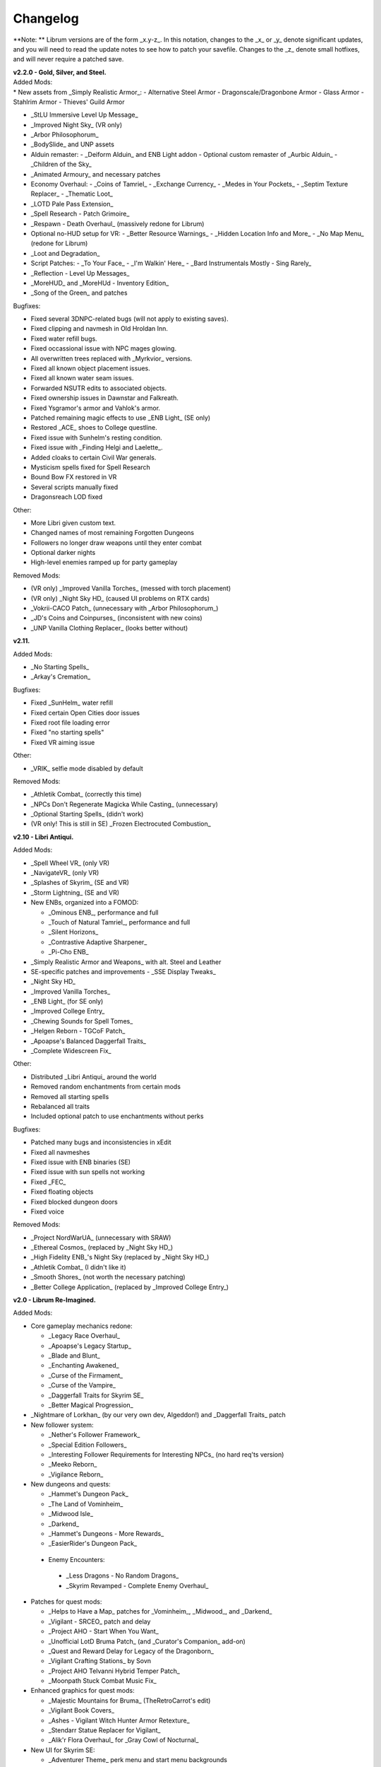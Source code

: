 Changelog
=========

**Note:
** Librum versions are of the form _x.y-z_. In this notation, changes to the _x_ or _y_ denote significant updates, and you will need to read the update notes to see how to patch your savefile. Changes to the _z_ denote small hotfixes, and will never require a patched save.

| **v2.2.0 - Gold, Silver, and Steel.**
| Added Mods:
| * New assets from _Simply Realistic Armor_:
  - Alternative Steel Armor
  - Dragonscale/Dragonbone Armor
  - Glass Armor
  - Stahlrim Armor
  - Thieves' Guild Armor
* _StLU Immersive Level Up Message_
* _Improved Night Sky_ (VR only)
* _Arbor Philosophorum_
* _BodySlide_ and UNP assets
* Alduin remaster:
  - _Deiform Alduin_ and ENB Light addon
  - Optional custom remaster of _Aurbic Alduin_
  - _Children of the Sky_
* _Animated Armoury_ and necessary patches
* Economy Overhaul:
  - _Coins of Tamriel_
  - _Exchange Currency_
  - _Medes in Your Pockets_
  - _Septim Texture Replacer_
  - _Thematic Loot_
* _LOTD Pale Pass Extension_
* _Spell Research - Patch Grimoire_
* _Respawn - Death Overhaul_ (massively redone for Librum)
* Optional no-HUD setup for VR:
  - _Better Resource Warnings_
  - _Hidden Location Info and More_
  - _No Map Menu_ (redone for Librum)
* _Loot and Degradation_
* Script Patches:
  - _To Your Face_
  - _I'm Walkin' Here_
  - _Bard Instrumentals Mostly - Sing Rarely_
* _Reflection - Level Up Messages_
* _MoreHUD_ and _MoreHUd - Inventory Edition_
* _Song of the Green_ and patches

Bugfixes:

* Fixed several 3DNPC-related bugs (will not apply to existing saves).
* Fixed clipping and navmesh in Old Hroldan Inn.
* Fixed water refill bugs.
* Fixed occassional issue with NPC mages glowing.
* All overwritten trees replaced with _Myrkvior_ versions.
* Fixed all known object placement issues.
* Fixed all known water seam issues.
* Forwarded NSUTR edits to associated objects.
* Fixed ownership issues in Dawnstar and Falkreath.
* Fixed Ysgramor's armor and Vahlok's armor.
* Patched remaining magic effects to use _ENB Light_ (SE only)
* Restored _ACE_ shoes to College questline.
* Fixed issue with Sunhelm's resting condition.
* Fixed issue with _Finding Helgi and Laelette_.
* Added cloaks to certain Civil War generals.
* Mysticism spells fixed for Spell Research
* Bound Bow FX restored in VR
* Several scripts manually fixed
* Dragonsreach LOD fixed

Other:

* More Libri given custom text.
* Changed names of most remaining Forgotten Dungeons 
* Followers no longer draw weapons until they enter combat
* Optional darker nights
* High-level enemies ramped up for party gameplay

Removed Mods:

* (VR only) _Improved Vanilla Torches_ (messed with torch placement)
* (VR only) _Night Sky HD_ (caused UI problems on RTX cards)
* _Vokrii-CACO Patch_ (unnecessary with _Arbor Philosophorum_)
* _JD's Coins and Coinpurses_ (inconsistent with new coins)
* _UNP Vanilla Clothing Replacer_ (looks better without)

**v2.11.**

Added Mods:

* _No Starting Spells_
* _Arkay's Cremation_

Bugfixes:

* Fixed _SunHelm_ water refill
* Fixed certain Open Cities door issues
* Fixed root file loading error
* Fixed "no starting spells"
* Fixed VR aiming issue

Other:

* _VRIK_ selfie mode disabled by default

Removed Mods:

* _Athletik Combat_ (correctly this time)
* _NPCs Don't Regenerate Magicka While Casting_ (unnecessary)
* _Optional Starting Spells_ (didn't work)
* (VR only! This is still in SE) _Frozen Electrocuted Combustion_

**v2.10 - Libri Antiqui.**

Added Mods:

* _Spell Wheel VR_ (only VR)
* _NavigateVR_ (only VR)
* _Splashes of Skyrim_ (SE and VR)
* _Storm Lightning_ (SE and VR)
* New ENBs, organized into a FOMOD:

  - _Ominous ENB_, performance and full
  - _Touch of Natural Tamriel_, performance and full
  - _Silent Horizons_
  - _Contrastive Adaptive Sharpener_
  - _Pi-Cho ENB_
* _Simply Realistic Armor and Weapons_ with alt. Steel and Leather
* SE-specific patches and improvements
  - _SSE Display Tweaks_
* _Night Sky HD_
* _Improved Vanilla Torches_
* _ENB Light_ (for SE only)
* _Improved College Entry_
* _Chewing Sounds for Spell Tomes_
* _Helgen Reborn - TGCoF Patch_
* _Apoapse's Balanced Daggerfall Traits_
* _Complete Widescreen Fix_

Other:

* Distributed _Libri Antiqui_ around the world
* Removed random enchantments from certain mods
* Removed all starting spells
* Rebalanced all traits
* Included optional patch to use enchantments without perks

Bugfixes:

* Patched many bugs and inconsistencies in xEdit
* Fixed all navmeshes
* Fixed issue with ENB binaries (SE)
* Fixed issue with sun spells not working
* Fixed _FEC_
* Fixed floating objects
* Fixed blocked dungeon doors
* Fixed voice

Removed Mods:

* _Project NordWarUA_ (unnecessary with SRAW)
* _Ethereal Cosmos_ (replaced by _Night Sky HD_)
* _High Fidelity ENB_'s Night Sky (replaced by _Night Sky HD_)
* _Athletik Combat_ (I didn't like it) 
* _Smooth Shores_ (not worth the necessary patching)
* _Better College Application_ (replaced by _Improved College Entry_)

**v2.0 - Librum Re-Imagined.**

Added Mods:

* Core gameplay mechanics redone:

  - _Legacy Race Overhaul_
  - _Apoapse's Legacy Startup_
  - _Blade and Blunt_
  - _Enchanting Awakened_
  - _Curse of the Firmament_
  - _Curse of the Vampire_
  - _Daggerfall Traits for Skyrim SE_
  - _Better Magical Progression_
* _Nightmare of Lorkhan_ (by our very own dev, Algeddon!) and _Daggerfall Traits_ patch
* New follower system:

  - _Nether's Follower Framework_
  - _Special Edition Followers_
  - _Interesting Follower Requirements for Interesting NPCs_ (no hard req'ts version)
  - _Meeko Reborn_
  - _Vigilance Reborn_
* New dungeons and quests:

  - _Hammet's Dungeon Pack_
  - _The Land of Vominheim_
  - _Midwood Isle_
  - _Darkend_
  - _Hammet's Dungeons - More Rewards_
  - _EasierRider's Dungeon Pack_
 * Enemy Encounters:

  - _Less Dragons - No Random Dragons_
  - _Skyrim Revamped - Complete Enemy Overhaul_
* Patches for quest mods:

  - _Helps to Have a Map_ patches for _Vominheim_, _Midwood_, and _Darkend_
  - _Vigilant - SRCEO_ patch and delay
  - _Project AHO - Start When You Want_
  - _Unofficial LotD Bruma Patch_ (and _Curator's Companion_ add-on)
  - _Quest and Reward Delay for Legacy of the Dragonborn_
  - _Vigilant Crafting Stations_ by Sovn
  - _Project AHO Telvanni Hybrid Temper Patch_
  - _Moonpath Stuck Combat Music Fix_
* Enhanced graphics for quest mods:

  - _Majestic Mountains for Bruma_ (TheRetroCarrot's edit)
  - _Vigilant Book Covers_
  - _Ashes - Vigilant Witch Hunter Armor Retexture_
  - _Stendarr Statue Replacer for Vigilant_
  - _Alik'r Flora Overhaul_ for _Gray Cowl of Nocturnal_
* New UI for Skyrim SE:

  - _Adventurer Theme_ perk menu and start menu backgrounds
  - _A Matter of Time_
  - _SkyHUD_
  - _Vigilant Crafting Stations_ by Sovn
  - _Project AHO Telvanni Hybrid Temper Patch_
  - _Moonpath Stuck Combat Music Fix_
* Enhanced graphics for quest mods:

  - _Majestic Mountains for Bruma_ (TheRetroCarrot's edit)
  - _Vigilant Book Covers_
  - _Ashes - Vigilant Witch Hunter Armor Retexture_
  - _Stendarr Statue Replacer for Vigilant_
  - _Alik'r Flora Overhaul_ for _Gray Cowl of Nocturnal_
* New UI for Skyrim SE:

  - _Adventurer Theme_ perk menu and start menu backgrounds
  - _A Matter of Time_
  - _SkyHUD_
  - _Paper HUD_ (bottom bar option)
  - (VR and SE) _SkyUI The Adventurer Theme Mod Tweak_ (by our own dev, Mashtyx!)
* Gameplay and balance tweaks:

  - _Unlocking Shouts Costs No Souls_
  - _True Teacher Durnehviir_
  - _Incognito_
  - _Khajiits Steal ToO - Caravan Fence Option_
  - _Ask Innkeepers to Show Room_
  - (VR only) _Simple Realistic Archery_
  - _No Killmoves - No Killcams - No Killbites_
  - (VR) _Auto Sneak and Jump_
  - _True Armor_
* New city overhauls and textures:

  - _The Great City of Rorikstead_
  - _2K SMIM Whiterun Bench - Dark Option_
  - _3D Solitude Market Trellis_
  - _3D Whiterun Trellis_
  - _Better Balustrades for Windhelm_
  - _Markarth - a Mountainous Experience_
  - _Markarth - a Reflective Experience_
  - _Markarth Concrete Walkways_
  - _Mrf's Riften_
  - _Solitude Dome Paintings_
  - _Solitude Dome New Meshes_
  - _Solitude Clover to Ivy Replacer_
  - _Solitude Grass Textures_
  - _Visitant's Solitude Rooftops_
  - _Windhelm Brazier Replacer_
* General graphics improvements:

  - _Regal Dragons - SSE Retexture Mod_
  - _Pretty Animated Potions_
  - _Cloaks of Skyrim Retextured_
  - _Real 3D Walls_ alternative normal map
  - _Mari's Flora_ all-in-one
  - _Enchantment Effect Replacer_
  - _Retexture for The Scroll_
  - _Iconic Statues_
  - _Undead Summons Emerge From the Ground_

Removed Mods:

* _Simple Horse_ (redundant with NFF)
* _Staydown_ (redundant with NFF)
* WICO patches (unnecessary with Synthesis)
* _Stunning Statues of Skyrim_ (_Iconic Statues_ better fits Librum's theme)
* _TB's Improved Rivers_ (mod hidden)
* _High Poly Project_ (poorly optimized)
* _Bent Pines_ (unrealistic, so does not fit Librum's tree goals)
* _OBIS_ (doesn't fit Librum's leveling and magic goals)
* _Summermyst_ (incompatible with _Enchanting Awakened_, but we may reintroduce later)
* _Visual Animated Enchants_ (_Enchantment Effect Replacer_ better fits Librum's theme)
* _Underwhelming Multiple Followers_ (redundant with NFF)
* _Shezarrine - the Fate of Tamriel - Prologue_ (compatibility concerns)
* _Eagle's Nest Teleport Spell_ (works against Librum's magic goals)
* _Diverse Dragons Collection_ (balance and theme issues)
* _Unique Uniques_ (largely unnecessary with _LotD_, so not worthwhile)
* Individual Mari mods (replaced by all-in-one)
* _JK's Rorikstead_ and _Rorikstead Wagons_ (TGCoR better fits Librum's theme)
* _Advanced Adversary Encounters_ (SRCEO better fits Librum's leveling goals)
* _Wildcat_ (_Blade and Blunt_ better fits Librum's new combat system)
* _Less Dragons_ (replaced with _No Dragons_)
* _Imperious_ (_Legacy_ better fits Librum's character goals)
* _Andromeda_ (_Curse of the Firmament_ better fits Librum's character goals)
* _Sacrosanct_ (_Curse of the Vampire_ better fits Librum's magic goals)
* _Song of the Green - Auri_ (currently hidden)

Bugfixes:

* fixed crash when killing werebears and burnt spriggans
* fixed dragon corpse issues
* fixed blacksmith forge water mesh
* fixed all known floating or misplaced objects
* fixed Moonpath combat music
* fixed AHO starting requirements
* fixed transparency issue with _Deadly Spell Impacts_
* fixed inconsistencies with follower payment
* fixed most VR crashing
* fixed Growl MCM

**v1.61.**

Other:

* fixed _More Informative Console_.
* fixed player starting spells.
* fixed RaceMenu overlays.
* fixed Frostfall MCM.

**v1.60 - the Kitchen Sink Update.**

Added Mods:

* _The Gray Cowl of Nocturnal_
* _Dirt and Blood_ and _HD Retexture_
* _Wearable Lanterns_
* _TFoS Trees of Solitude_
* Remaining Town Overhauls:

  - _Kato's Riverwood_
  - _Rorikstead Basalt Cliffs_
  - _Rorikstead Wagons_
  - _JK's Rorikstead_
* _Bosmer NPCs Have Antlers_
* _Cuyi's Bosmeri Antlers_
* _Fulcimentum - More Staves and Wands of Skyrim_
* Combat and Animation changes:

  - _Archery Gameplay Overhaul_
  - _Athletik Combat_
  - _STAYDOWN_
  - _First Person Combat Animations Overhaul_ (SE only)
  - _First Person Magic Animation_ (SE only)
  - _More Painful NPC Death Sounds_
  - _No Spinning Death Animation_
* _Helps to Have a Map_
* _Potion Toxicity_
* _TDG's Legendary Enemies_
* _Rally's Solstheim Shrines_
* _Rally's Candlelight and Magelight Fix_
* _Dawnguard Rewritten Arvak_
* _Dawnguard Map Markers_
* _Bird Sound Removed_
* _True 3D Sound_
* _Clean Menu Plus_

Updated Mods:

* _Grass FPS Booster_
* _Serana Dialogue Overhaul_
* _Civil War Overhaul_
* _Vigilant Armors and Weapons Retexture_
* _R.A.S.S._
* _Cathedral - 3D Mountain Flowers_
* _Myrkvior_
* _Dragonborn Speaks Naturally_
* _Undiscovered Means Unknown_ (SE only)

Removed Mods:

* _SkyVoice_
* _Death Consumes All_

Other:

* Fixed bird sound bug.
* Fixed black face bug.
* Magic damage fixed.
* Invisible minotaurs fixed.
* Made _Dragonborn Speaks Naturally_ optional, but available for both SE and VR.
* Onmund dialogue/face fixed.
* Floating door removed in Whiterun plains.

**v1.52.**

Added Mods:

* _The Curator's Companion_ (by popular demand)
* _Visual Animated Enchants_
* _Instant Equip VR_
* _No Edge Glow_
* _Pick Up Books Simpler_
* New _Mysticism - Spell Research Patch_
* _Depths of Skyrim_
* _CAS Sharpener_ for VR only 

Removed Mods:

* Old _Mysticism - Spell Research Patch_

Other:

* Fixed SE issue with _Sleep to Level Up_
* Fixed shiny Argonian skin in non-nude profile
* Fixed _Realm of Lorkhan_ Unbound bug
* Lowered price of lumber
* Improved LOD files
* Frostfall/Campfire settings fixed.
* Fixed animation issues in SE.
* Fixed blurriness in VR.

**v1.51.**

Added Mods:

* _Smooth Sky Mesh_

Removed Mods:

* _Improved Atmosphere Mesh_
* _Improved Cloud Mesh_

Other:

* Fixed SunHelm default MCM settings.
* Updated DynDOLOD.
* Fixed CTD issue with Bruma.

**v1.50 - the Swashbuckling Update.**

Added Mods:

* New combat overhaul:

  - _Vigor - Enhanced Combat_
  - _Flinching_
  - _Combat Behavior Improved_
  - _Jumping Behavior Overhaul_
  - _Locational Damage skse64_
* _Vigilant Armors and Weapons Retexture_
* _Custom Music for Moonpath to Elsweyr_
* _Project NordWarUA - Basic Wolf Armor_
* Vanilla quests redone:

  - _Finding Helgi and Laelette_
  - _Finding Derkeethus_
  - _Save the Icerunner_
  - _Chill Out Aela_
* _Lawbringer_ suite:

  - _Lawbringer_
  - _Halted Stream Mine_
  - _Serenity_
  - _Tactical Valtheim_
  - _Radiant Exclusions_
* _Wyrmstooth_

Other:

* Fixed Frostfall MCM defaults.
* (ideally) fixed Onmund dialogue
* non-nude meshes included as optional install
* Silver Hand leveled lists fixed

**v1.41.**

Added Mods:

* _Cathedral Mountain Fix_

Removed Mods:

* _Destructible Skyrim_ (for now)

Other:

* Fixed some floating objects in Whiterun Plains.
* Fixed texture flickering in Morthal.
* Fixed invisible Erikur's House bug in Solitude.
* (VR) Fixed bug with final Apocrypha battle.
* Removed "Soothe" spell tome from Riverwood trader.

**v1.40 - the Monster Update.**

Added Mods:

* I got carried away with creature mods:

  - _Hunt of Hircine_ (creatures only edit)
  - _Mihail's Coral Atronach_
  - _Mihail's Old Gods of the Hunt_
  - _Mihail's Bantam Guar_ and _Return of the Bantam_
  - _Mihail's Corprus Victims_
  - _Mihail's Soul Trees_
  - _Mihail's Leshens and Nekkers_
  - _Mihail's Mudcrab Merchant_
  - _Mihail's Rotten Maidens_
  - _Mihail's Flesh Golems_
  - _Mihail's Cliff Racers_
  - _Mihail's Golden Saints_ (take that, Creation Club)
* _Less Dragons_
* _Dear Diary VR_ Wood and Paper Theme
* _MoreHUD VR_
* _IPm - Insane Armory_
* _Spinning Skyrim Emblem_
* _More to Say_
* _Misc Dialogue Edits_
* _SV Mods Menu_
* _Apoapse's Watered Down Skyrim Mod_
* _Underwhelming Multiple Followers_
* _Increase Actor Limit VR_
* _Curse of the Undying_
* _The Honored Dead_
* _Mihail's Animal Bones_
* _Unofficial High Definition Audio Project_
* _Volumetric Mists_

Removed Mods:

* _Savage Skyrim_ ESP file
* _iHarvest_
* _Cliff Racers on Solstheim_

Other:

* Totally cleaned and corrected all modlist conflicts.
* Most MCM settings automated.
* Spell tome deleter fixed.

**v1.30.**

Added Mods:

* New grass setup:

  - _Northern Grass_
  - _Northern Cathedral Grass_
  - _Grass FPS Booster_ (mostly for its graphical style)
* _Magical Blackreach_
* New creatures:

  - _Apoapse's Invisible Lake Dragons_ (Nexus release coming soon)
  - Mihail's _Dwarven Colossus_
  - Mihail's _Dwarven Driller_
  - Mihail's _Dwarven Sentinels_
  - Mihail's _Iron Golem_
  - Mihail's _Storm Golem_
  - Mihail's _Verminous Fabricants_
  - Mihail's _Wraiths_
  - _Forgotten Spawns_ for Forgotten Dungeons
* _Forgotten Dungeons - ELE Patch_
* _Simply Stronger Dragons_
* _Designs of the Nords_ (rip _Sigils of Skyrim_)
* _Insignificant Object Remover_
* _Wet and Cold Breath Texture for ENB_
* _Wonders of Weather - Less Opaque Rain Splashes_
* _Alduin Retexture Mashup_
* _Ducks and Swans_
* _Dear Diary UI_
* _Unofficial Performance Optimized Textures_
* _The Northerner Diaries_
* _Canopies of Skyrim_

Removed Mods:

* _3D Cathedral Pine Grass_
* _VR FPS Stabilizer_
* _Birds of Skyrim_
* _Heljarchen Farm_
* _ElSopa HD Texture Pack_
* _The Eyes of Beauty_ (has glowing eye problem -- looking into it now)
* _Shadow Spell Package_

Other:

* Totally redid LOD. Should be more consistent, performance-friendly, and higher quality.
* Finally _actually_ fixed dragons.
* Lots of performance tweaks, but without noticeable visual drop.

**v1.20.**

Added Mods:

* New _Auriel's Dream ENB Preset_. I'm working with Kvitekvist to customize it to Librum.
* New weapon and armor graphics:

  - _Project NordwarUA_. I'm working with the author to expand that mod.
  - _Unique Uniques_.
  - _Eldruin Dawnbreaker_.
  - _Remiros' Hrothmund's Axe_.
  - _New Legion_, by NordwarUA.
  - _Guard Armor Replacer_, by NordwarUA.
  - _Unplayable Faction Armor_, by NordwarUA.
* _Bigger Argonian Tails_ and _Horns are Forever_.
* (optional) _Nords Speak Deutsch_, _Frenchsworn_, _Italian for Tullius_, and _Kitties Speak Spanish_. These are standalone, so take these only if (a) you speak the aforementioned language or (b) you're fine with subtitles.
* Mari's suite of flora mods.
* _3D Snowberries_.
* _Cathedral 3D Pine Grass_ and _Cathedral 3D Mountain Flowers_.
* _Food Resized_, by Kvitekvist.
* _JS Purses and Septims_.
* _High Poly Blackreach Mushrooms_.
* _Salmon Roe Replacer_.
* _Real Hay 4K_.
* _TK Children_.
* _Realistic Husky Sounds_.
* _ElSopa Texture Pack_.

Other:

* Dragon leveled lists fixed.
* Overly strong knockback fixed.
* Little Vivec put back on solid ground.
* Better and more consistent LOD.
* "Constant metal clanging" bug fixed.
* Navmesh issues resolved.
* Open Cities issues resolved.
* Several mods updated:
 _Vigilant_, _Rally's Five Cities Currency_, _Be Seated_, _Weapon Throw VR_.
* Several smaller bugfixes.
* Slightly more time afforded to Papyrus scripts per frame.

Updating:

* If you're updating from an old save, make sure you disable the old "Soul Search" power in the "Souls Do Things" MCM menu. There's a new one I made with the same name.
* Move your current savegames to /profiles/Librum/saves within the Librum MO2 folder.

**v1.1.**

Added Mods:

* Custom-to-Librum ENB preset, courtesy of Kvitekvist.
* _Less is More_ texture fix, also courtesy of Kvitekvist.
* New beast race overhaul, including optional Morrowind-like feet:

  - _Grimoa's Plantigrade Feet for Beast Races_.
  - _Barefoot Beasts_. I modified this plugin extensively.
  - _True Digitigrade Beast Races_.
  - _Feminine Khajiit Textures_ (grey cat option).
  - _Slightly Less Shiny Argonians_ (no shine option, modified to work with plantigrade feet).
* _Tempered Skins for Males_ and _Tempered Skins for Females_.
* New region-specific creatures and encounters:

  - _Bogmort - Mud Monsters of Morthal Swamp_.
  - _The Falkreath Hauntings_.
  - _Wendigos and Howlers_.
  - _The Blood Horker_.
  - _Unicorn - The Steed of Hircine_.
  - _Diverse Werewolf Collection_.
  - _Grahl - The Ice Troll_.
* _Karstaag - The Frost King Reborn_.
* _Durnehviir - God of Death_.
* _HD Serpentine Dragon and Mesh Fix_.
* _TB's Improved Rivers_.
* _Salt and Wind - KS Hardo's Retexture_. Only used for Vigilant NPCs.
* _Wonders of Weather_.
* _Dragon Souls to Perk Points_. Replaces corresponding feature from _Souls Do Things_.

Other:

* _Forgotten Argonian Textures'_ male textures removed.
* _WICO_ properly patched.
* Dragon leveled lists fixed.

**v1.03.**

Added Mods:

* _Helgen Reborn_, now that it's compatible with _Realm of Lorkhan_.
* _Better College Application_.

Other:

* Fixed _SunHelm_ water issue.
* Fixed _Sleep to Level Up_ issue.
* Attempted to fix issue where attack knockback was too high.
* Removed spell tomes from second Forgotten Spells Redone vendor.
* Pre-applied MCM settings for _Bounty Gold_ and _Clockwork_.

Updating:

* Apply new MCM changes for CACO and SunHelm. 

**v1.02.**

Added Mods:

* _SunHelm_ needs instead of _iNeed_, to fix a known issue with crashing-while-saving.
* _Undiscovered Means Unknown_.

Removed Mods:

* _iNeed_ and extensions.
* Health/Magicka/Stamina bar patch.

Other:

* Fixed issue with Alduin's first appearance at Helgen -- he originally triggered an abrupt weather change.
* Fixed issue with wolves throwing you across the map. It was pretty funny.
* Added several new voice commands -- see the optional voice command INI for details.

**v1.0.**

Added Mods:

* New graphics:

  - _Believable Weapons_ (not all meshes used).
  - _Myrkvior_ trees.
  - _Cathedral_ landscapes and plants.
  - _Fluffy Snow_ kept on top of Cathedral.
  - _Night Sky by SGS_, as a darker night sky option.
* HIGGS VR (every modlist has just added this, I know).
 -_Azura Shrine Temple_ and _Elizabeth's Tower - Azura Shrine_. The latter was modified.

Removed Mods:

* Landscape textures, _3D Trees and Plants_, etc.

Other:

* Tons of updates.
  - _Pretty Combat Animations_ and _PCA 1hm Animations Overhaul_.
  - _Magic Casting Animations Overhaul SSE_.
  - _360 Walk and Run Plus_.
  - _Expressive Facial Animation_.
* New graphics:

  - _Forgotten Argonian Roots_.
  - _CoverKhajiits_ and _Better Males_-compatible meshes.
  - _ENB Brow Fix_.
  - _Eye Normal Map Fix_.
  - _Real Bows_.
  - _Better-Shaped Bows of the Heavens_.
  - (optional) _Magic Cards Font_.
* New patches for _Great Cities_ series of mods.

Other:

* Fixed problem with _No Perks on Level Up_ module.
* Added _New Voice Commands_ module.
* Added location levels on location names and map icons (e.g., "Bleak Falls Barrow" -> "Bleak Falls Barrow (8-14)")
* Fixed _Forgotten Dungeons_ map names.
* Reorganized and rebuilt several merges.
* Fixed crashes related to Bound Weapons.
* Activated _Shezarrine_ and _Death Consumes All_ as optional plugins.
* Fixed ENB version -- should fix "white hair" bug.

Updating:

* Apply new MCM settings, according to the [Readme](README.md#configure-the-mcm):

  - Lock Overhaul, Spell Research, OBIS (disable all changes), Open Cities, VRIK.
* Clear scripts using Fallrim Tools:

  - AceBloodScriptAddItemstoVendor
* Wait two in-game days before continuing.

**v0.8-beta.**

Added Mods:

* _Realistic Ragdolls and Force_, and its _Higher Player Fall Damage_ addon.
* _Genesis_ enemy spawner.
* _Display Enemy Level_.
* Several graphics mods; among them, _Better Males_, _the Eyes of Beauty_,
 Rally's suite of mods, _Better Dwemer Exteriors_, _3D Stonewalls_, _3D High
 Hrothgar Steps_, etc.
* _Point the Way_.
* _Lock Overhaul_.
* _COTN Morthal - Notice Board Patch_.
* _Simple Horse_.

Removed Mods:

* Other graphics mods:
 _SkySight Skins_, etc.
* _Essential Lockpicking and Immersive Thievery_, for compatibility.

Other:

* _Dynamic Immersive Seriously Dark Dungeons_ added in v0.8 and removed in
 v0.8-1, for compatibility.
* _Realistic AI Detection_ settings changed.

**v0.7-beta.**

Added Mods:

* _VRIK_, _Be Seated_, and _Simple Realistic Archery_.
* _MystiriousDawn's HD Skyrim Overhaul_, landscape textures only.
* _AI Overhaul_.
* _SkyVRaan_ water effects.
* _Know Your Enemy_, along with _Know Your Elements_ and _Light and Shadow_
 addons.
* _Immersive Patrols Simplified_.
* _Essential Lockpicking and Immersive Thievery_.

Removed Mods:

* _3D Groundcover_\ 's landscape textures.
* _Immersive Citizens - AI Overhaul_.
* _OBIS Patrols Addon_.
* _MageVR_ holsters only.

Fixes:

* Fixed _Locational Damage_.
* Balanced _Enhanced Reflexes_ bullet-time mode.

**v0.6-beta.**

Added Mods:

* _Open Cities_ and patches.
* _Locational Damage_.
* (Optional) _Toggleable Slow Time Power_. Acts more like bullet time than
 vanilla slow time effects, and drains stamina.
* _Magistrate Levitate_
* _iHarvest_

Updated Mods:

- Civil War Overhaul and patches.

**v0.5-beta.**
 First version. 
